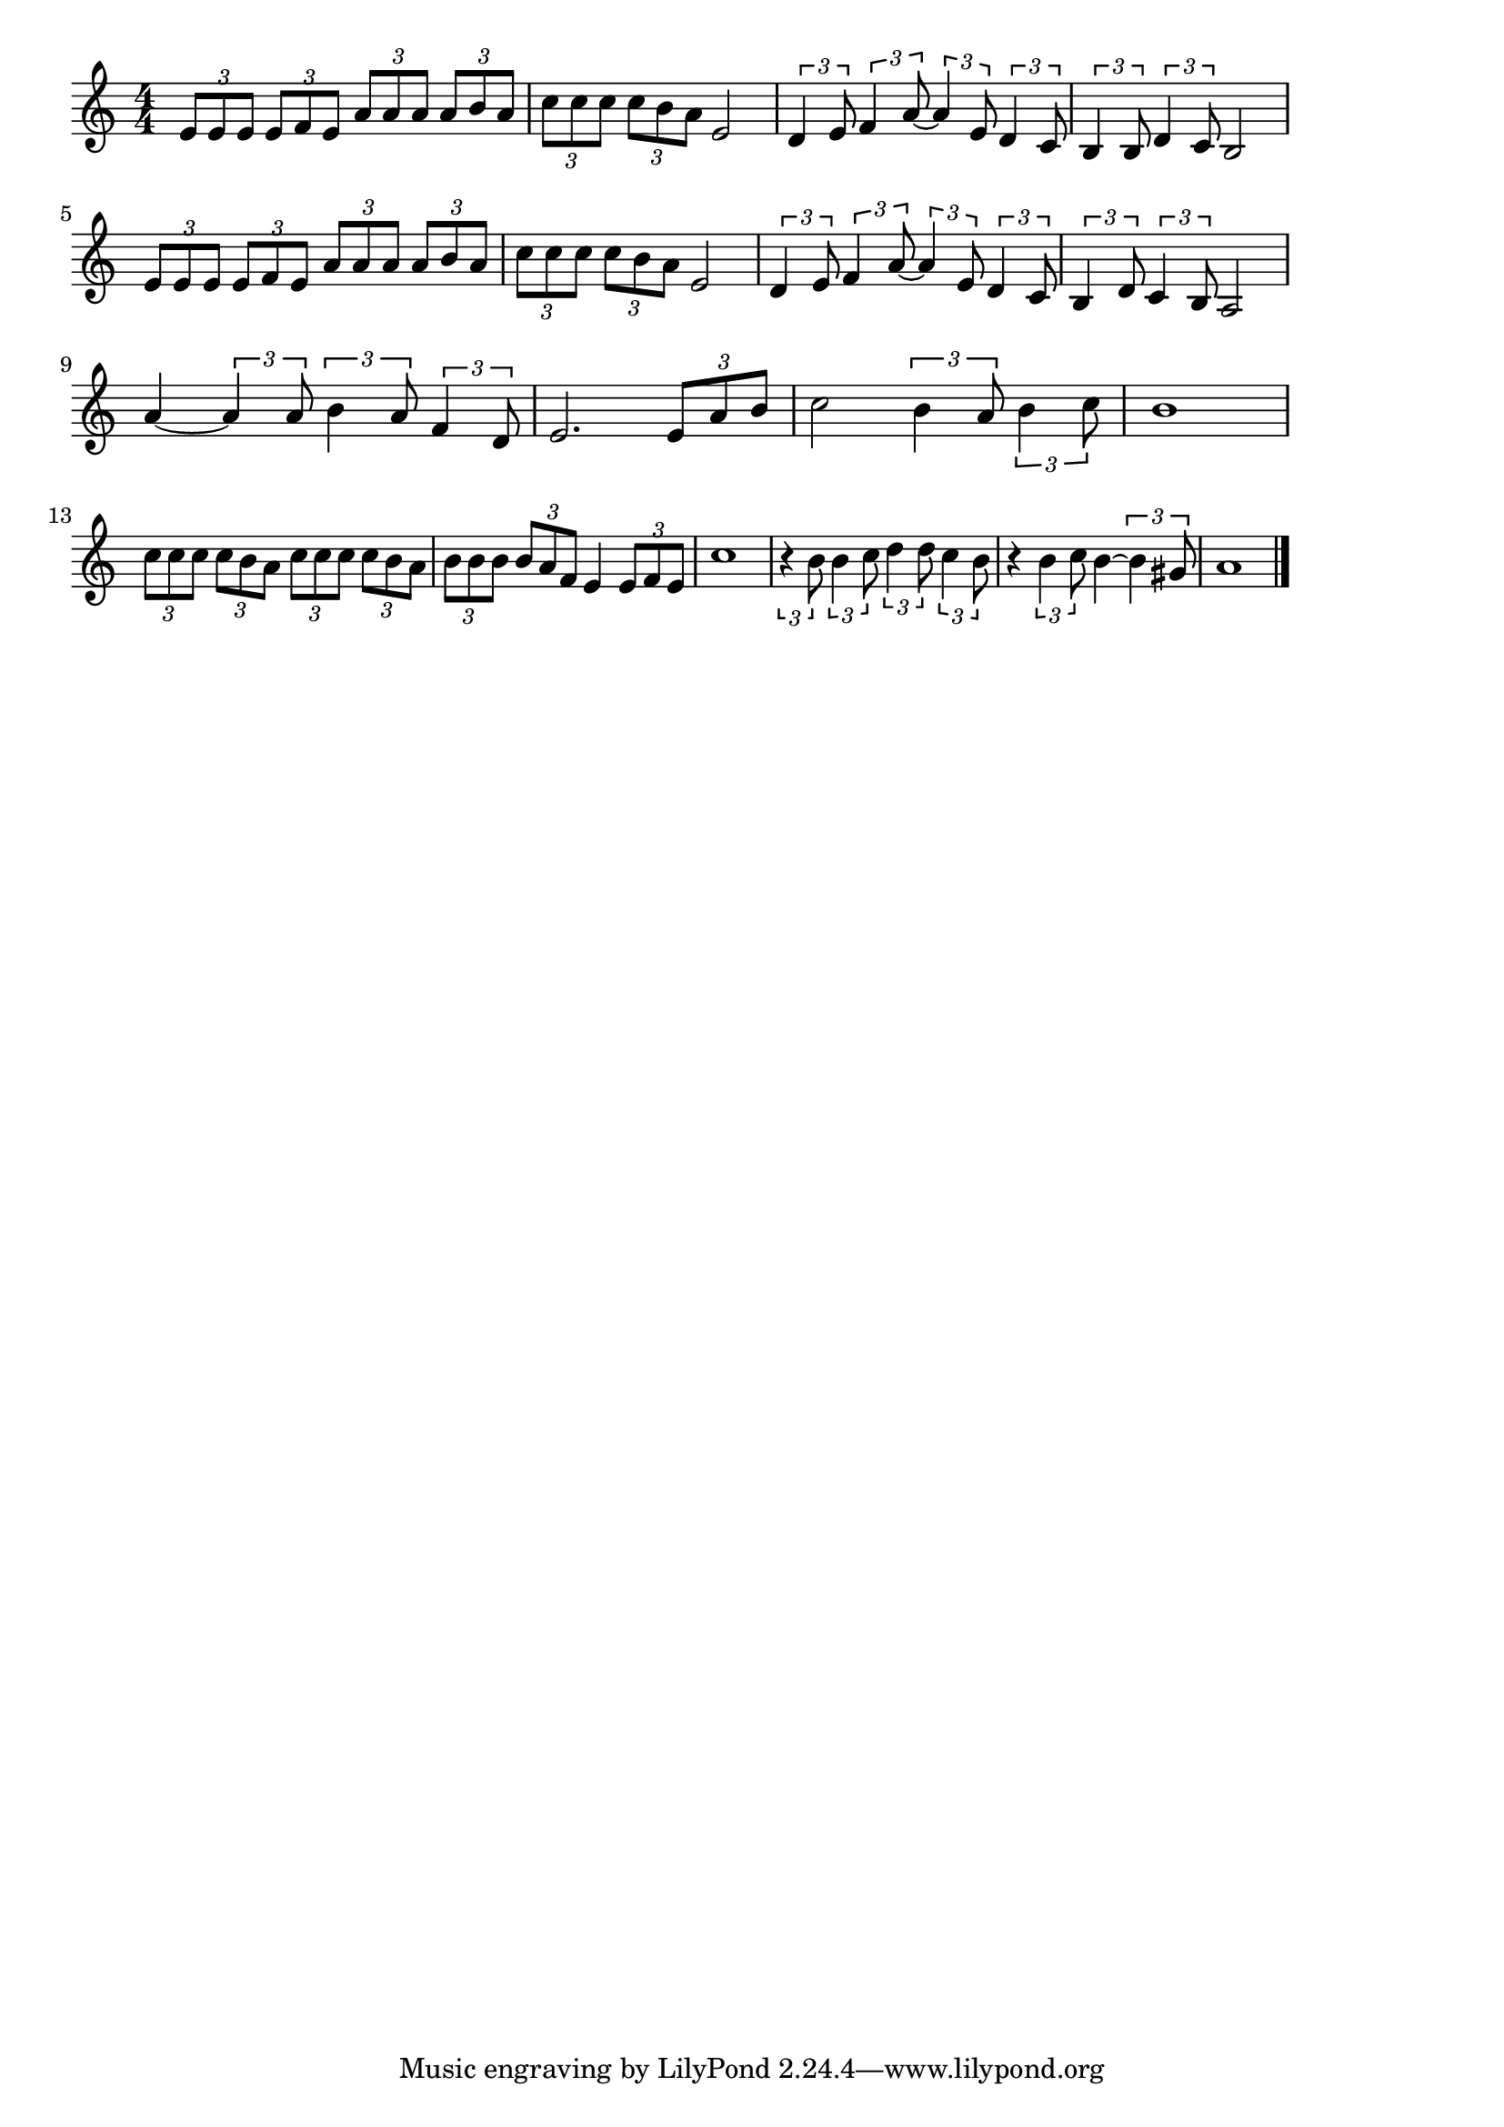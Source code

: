 \version "2.18.2"

% 津軽海峡・冬景色(うえのはつのやこうれっしゃおりたときから)
% \index{つがる@津軽海峡・冬景色(うえのはつのやこうれっしゃおりたときから)}

\score {

\layout {
line-width = #170
indent = 0\mm
}

\relative c' {
\key c \major
\time 4/4
\set Score.tempoHideNote = ##t
\tempo 4=120
\numericTimeSignature

\tuplet3/2{e8 e e} \tuplet3/2{e f e} \tuplet3/2{a a a} \tuplet3/2{a b a} |
\tuplet3/2{c c c} \tuplet3/2{c b a} e2 |
\tuplet3/2{d4 e8} \tuplet3/2{f4 a8~} \tuplet3/2{a4 e8} \tuplet3/2{d4 c8} |
\tuplet3/2{b4 b8} \tuplet3/2{d4 c8} b2 |
\break
\tuplet3/2{e8 e e} \tuplet3/2{e f e} \tuplet3/2{a a a} \tuplet3/2{a b a} |
\tuplet3/2{c c c} \tuplet3/2{c b a} e2 |
\tuplet3/2{d4 e8} \tuplet3/2{f4 a8~} \tuplet3/2{a4 e8} \tuplet3/2{d4 c8} |
\tuplet3/2{b4 d8} \tuplet3/2{c4 b8} a2 |
\break
a'4~ \tuplet3/2{a4 a8} \tuplet3/2{b4 a8} \tuplet3/2{f4 d8} | % 9
e2. \tuplet3/2{e8 a b} |
c2 \tuplet3/2{b4 a8} \tuplet3/2{b4 c8} |
b1 |
\break
\tuplet3/2{c8 c c} \tuplet3/2{c b a} \tuplet3/2{c c c} \tuplet3/2{c b a} | % 13
\tuplet3/2{b b b} \tuplet3/2{b a f} e4 \tuplet3/2{e8 f e} |
c'1 |
\tuplet3/2{r4 b8} \tuplet3/2{b4 c8} \tuplet3/2{d4 d8} \tuplet3/2{c4 b8} |
r4 \tuplet3/2{b4 c8} b4~ \tuplet3/2{b4 gis8} |
a1 |


\bar "|."
}

\midi {}

}